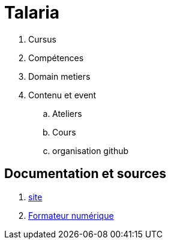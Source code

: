 [#toc]
= Talaria

. Cursus
. Compétences
. Domain metiers
. Contenu et event
.. Ateliers
.. Cours
.. organisation github


== Documentation et sources

. link:site/site.adoc#site[site] 
. link:formateur_numerique/formateur_numerique.adoc#learning[Formateur numérique]
